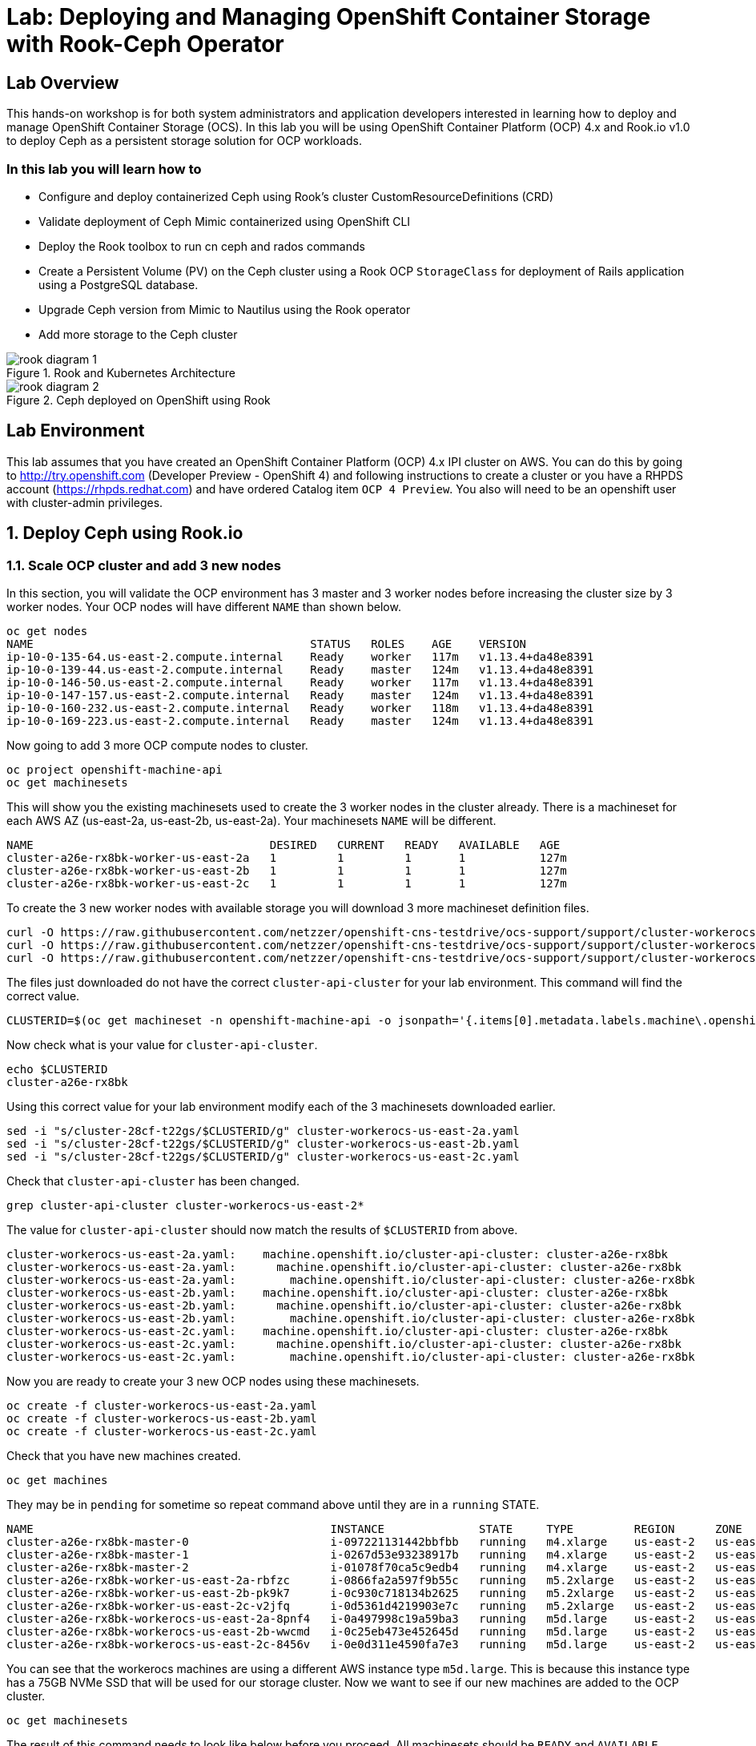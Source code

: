 = Lab: Deploying and Managing OpenShift Container Storage with Rook-Ceph Operator

== Lab Overview

This hands-on workshop is for both system administrators and application developers interested in learning how to deploy and manage OpenShift Container Storage (OCS). In this lab you will be using OpenShift Container Platform (OCP) 4.x and Rook.io v1.0 to deploy Ceph as a persistent storage solution for OCP workloads.

=== In this lab you will learn how to

* Configure and deploy containerized Ceph using Rook’s cluster CustomResourceDefinitions (CRD)
* Validate deployment of Ceph Mimic containerized using OpenShift CLI
* Deploy the Rook toolbox to run cn ceph and rados commands
* Create a Persistent Volume (PV) on the Ceph cluster using a Rook OCP `StorageClass` for deployment of Rails application using a PostgreSQL database.
* Upgrade Ceph version from Mimic to Nautilus using the Rook operator
* Add more storage to the Ceph cluster

.Rook and Kubernetes Architecture 
image::images/rook_diagram_1.png[]

.Ceph deployed on OpenShift using Rook
image::images/rook_diagram_2.png[]

== Lab Environment

This lab assumes that you have created an OpenShift Container Platform (OCP) 4.x IPI cluster on AWS. You can do this by going to http://try.openshift.com (Developer Preview - OpenShift 4) and following instructions to create a cluster or you have a RHPDS account (https://rhpds.redhat.com) and have ordered Catalog item `OCP 4 Preview`. You also will need to be an openshift user with cluster-admin privileges. 

[[labexercises]]
:numbered:
== Deploy Ceph using Rook.io

=== Scale OCP cluster and add 3 new nodes

In this section, you will validate the OCP environment has 3 master and 3 worker nodes before increasing the cluster size by 3 worker nodes. Your OCP nodes will have different `NAME` than shown below.

----
oc get nodes
NAME                                         STATUS   ROLES    AGE    VERSION
ip-10-0-135-64.us-east-2.compute.internal    Ready    worker   117m   v1.13.4+da48e8391
ip-10-0-139-44.us-east-2.compute.internal    Ready    master   124m   v1.13.4+da48e8391
ip-10-0-146-50.us-east-2.compute.internal    Ready    worker   117m   v1.13.4+da48e8391
ip-10-0-147-157.us-east-2.compute.internal   Ready    master   124m   v1.13.4+da48e8391
ip-10-0-160-232.us-east-2.compute.internal   Ready    worker   118m   v1.13.4+da48e8391
ip-10-0-169-223.us-east-2.compute.internal   Ready    master   124m   v1.13.4+da48e8391
----

Now going to add 3 more OCP compute nodes to cluster.

----
oc project openshift-machine-api
oc get machinesets
----

This will show you the existing machinesets used to create the 3 worker nodes in the cluster already. There is a machineset for each AWS AZ (us-east-2a, us-east-2b, us-east-2a). Your machinesets `NAME` will be different. 

----
NAME                                   DESIRED   CURRENT   READY   AVAILABLE   AGE
cluster-a26e-rx8bk-worker-us-east-2a   1         1         1       1           127m
cluster-a26e-rx8bk-worker-us-east-2b   1         1         1       1           127m
cluster-a26e-rx8bk-worker-us-east-2c   1         1         1       1           127m
----

To create the 3 new worker nodes with available storage you will download 3 more machineset definition files.
----
curl -O https://raw.githubusercontent.com/netzzer/openshift-cns-testdrive/ocs-support/support/cluster-workerocs-us-east-2a.yaml
curl -O https://raw.githubusercontent.com/netzzer/openshift-cns-testdrive/ocs-support/support/cluster-workerocs-us-east-2b.yaml
curl -O https://raw.githubusercontent.com/netzzer/openshift-cns-testdrive/ocs-support/support/cluster-workerocs-us-east-2c.yaml
----

The files just downloaded do not have the correct `cluster-api-cluster` for your lab environment. This command will find the correct value.

----
CLUSTERID=$(oc get machineset -n openshift-machine-api -o jsonpath='{.items[0].metadata.labels.machine\.openshift\.io/cluster-api-cluster}')
----

Now check what is your value for `cluster-api-cluster`.

----
echo $CLUSTERID
cluster-a26e-rx8bk
----

Using this correct value for your lab environment modify each of the 3 machinesets downloaded earlier.

----
sed -i "s/cluster-28cf-t22gs/$CLUSTERID/g" cluster-workerocs-us-east-2a.yaml
sed -i "s/cluster-28cf-t22gs/$CLUSTERID/g" cluster-workerocs-us-east-2b.yaml
sed -i "s/cluster-28cf-t22gs/$CLUSTERID/g" cluster-workerocs-us-east-2c.yaml
----

Check that `cluster-api-cluster` has been changed.

----
grep cluster-api-cluster cluster-workerocs-us-east-2*
----

The value for `cluster-api-cluster` should now match the results of `$CLUSTERID` from above.

----
cluster-workerocs-us-east-2a.yaml:    machine.openshift.io/cluster-api-cluster: cluster-a26e-rx8bk
cluster-workerocs-us-east-2a.yaml:      machine.openshift.io/cluster-api-cluster: cluster-a26e-rx8bk
cluster-workerocs-us-east-2a.yaml:        machine.openshift.io/cluster-api-cluster: cluster-a26e-rx8bk
cluster-workerocs-us-east-2b.yaml:    machine.openshift.io/cluster-api-cluster: cluster-a26e-rx8bk
cluster-workerocs-us-east-2b.yaml:      machine.openshift.io/cluster-api-cluster: cluster-a26e-rx8bk
cluster-workerocs-us-east-2b.yaml:        machine.openshift.io/cluster-api-cluster: cluster-a26e-rx8bk
cluster-workerocs-us-east-2c.yaml:    machine.openshift.io/cluster-api-cluster: cluster-a26e-rx8bk
cluster-workerocs-us-east-2c.yaml:      machine.openshift.io/cluster-api-cluster: cluster-a26e-rx8bk
cluster-workerocs-us-east-2c.yaml:        machine.openshift.io/cluster-api-cluster: cluster-a26e-rx8bk
----

Now you are ready to create your 3 new OCP nodes using these machinesets.

----
oc create -f cluster-workerocs-us-east-2a.yaml
oc create -f cluster-workerocs-us-east-2b.yaml
oc create -f cluster-workerocs-us-east-2c.yaml
----

Check that you have new machines created. 

----
oc get machines
----

They may be in `pending` for sometime so repeat command above until they are in a `running` STATE.

----
NAME                                            INSTANCE              STATE     TYPE         REGION      ZONE         AGE
cluster-a26e-rx8bk-master-0                     i-097221131442bbfbb   running   m4.xlarge    us-east-2   us-east-2a   174m
cluster-a26e-rx8bk-master-1                     i-0267d53e93238917b   running   m4.xlarge    us-east-2   us-east-2b   174m
cluster-a26e-rx8bk-master-2                     i-01078f70ca5c9edb4   running   m4.xlarge    us-east-2   us-east-2c   174m
cluster-a26e-rx8bk-worker-us-east-2a-rbfzc      i-0866fa2a597f9b55c   running   m5.2xlarge   us-east-2   us-east-2a   174m
cluster-a26e-rx8bk-worker-us-east-2b-pk9k7      i-0c930c718134b2625   running   m5.2xlarge   us-east-2   us-east-2b   174m
cluster-a26e-rx8bk-worker-us-east-2c-v2jfq      i-0d5361d4219903e7c   running   m5.2xlarge   us-east-2   us-east-2c   173m
cluster-a26e-rx8bk-workerocs-us-east-2a-8pnf4   i-0a497998c19a59ba3   running   m5d.large    us-east-2   us-east-2a   4m1s
cluster-a26e-rx8bk-workerocs-us-east-2b-wwcmd   i-0c25eb473e452645d   running   m5d.large    us-east-2   us-east-2b   95s
cluster-a26e-rx8bk-workerocs-us-east-2c-8456v   i-0e0d311e4590fa7e3   running   m5d.large    us-east-2   us-east-2c   91s
----

You can see that the workerocs machines are using a different AWS instance type `m5d.large`. This is because this instance type has a 75GB NVMe SSD that will be used for our storage cluster. Now we want to see if our new machines are added to the OCP cluster.

----
oc get machinesets
----

The result of this command needs to look like below before you proceed. All machinesets should be `READY` and `AVAILABLE`.

----
NAME                                      DESIRED   CURRENT   READY   AVAILABLE   AGE
cluster-a26e-rx8bk-worker-us-east-2a      1         1         1       1           179m
cluster-a26e-rx8bk-worker-us-east-2b      1         1         1       1           179m
cluster-a26e-rx8bk-worker-us-east-2c      1         1         1       1           179m
cluster-a26e-rx8bk-workerocs-us-east-2a   1         1         1       1           9m4s
cluster-a26e-rx8bk-workerocs-us-east-2b   1         1         1       1           6m38s
cluster-a26e-rx8bk-workerocs-us-east-2c   1         1         1       1           6m34s
----

Now you can see if you have 3 new OCP worker nodes. Your nodes will have a different `NAME`.

----
oc get nodes -l node-role.kubernetes.io/worker
NAME                                         STATUS   ROLES    AGE     VERSION
ip-10-0-135-6.us-east-2.compute.internal     Ready    worker   5m58s   v1.13.4+da48e8391
ip-10-0-135-64.us-east-2.compute.internal    Ready    worker   175m    v1.13.4+da48e8391
ip-10-0-146-50.us-east-2.compute.internal    Ready    worker   175m    v1.13.4+da48e8391
ip-10-0-156-83.us-east-2.compute.internal    Ready    worker   3m7s    v1.12.4+30e6a0f55
ip-10-0-160-232.us-east-2.compute.internal   Ready    worker   176m    v1.13.4+da48e8391
ip-10-0-164-65.us-east-2.compute.internal    Ready    worker   3m30s   v1.12.4+30e6a0f55
----

=== Download Rook deployment files and install Ceph

In this section you will be using the new workerocs OCP nodes and Rook files. You will download Rook common.yaml, operator-openshift.yaml and cluster.yaml to create Rook and Ceph resources as shown in Figure 1 and Figure 2 above. 

First, validate that the new workerocs nodes are labeled with role=storage-node

----
oc get nodes --show-labels | grep storage-node
----

The first step to deploy Rook is to create the common resources. The configuration for these resources will be the same for most deployments. The common.yaml sets these resources up.

----
curl -O https://raw.githubusercontent.com/netzzer/openshift-cns-testdrive/ocs-support/support/common.yaml
oc create -f common.yaml
----

After the common resources are created, the next step is to create the Operator deployment. 

----
curl -O https://raw.githubusercontent.com/netzzer/openshift-cns-testdrive/ocs-support/support/operator-openshift.yaml
oc create -f operator-openshift.yaml
watch oc get pods -n rook-ceph
----

Wait for all rook-ceph-agent, rook-discover and rook-ceph-operator pods to be in a `Running` STATUS. The log for the rook-ceph-operator pod should show that the operator is looking for a cluster. Look for `the server could not find the requested resource (get clusters.ceph.rook.io)` at the end of the rook-ceph-operator log file. This means the operator is looking for a Ceph cluster. 

----
operator=$(oc get pod -l app=rook-ceph-operator -n rook-ceph -o jsonpath='{.items[0].metadata.name}')
echo $operator
oc logs $operator
----

Now that your operator is running, let’s create your Ceph storage cluster. This cluster.yaml file contains common settings for a production Ceph storage cluster. Requires at least three nodes. These will be the 3 new OCP nodes using the AWS m5d.large instance type each with a 75GB NVMe SSD.

----
curl -O https://raw.githubusercontent.com/netzzer/openshift-cns-testdrive/ocs-support/support/cluster.yaml
----

Take a look at the cluster.yaml file. It specifies the version of Ceph and the label used for the rook resources. This label, `role=storage-node` was validated as being on our new OCP nodes. Also `useAllNodes=true` and `useAllDevices=true` means that if a OCP node has label `role=storage-node` then all storage devices will be used for the Ceph cluster on this node.

----
cat cluster.yaml
...
    image: ceph/ceph:v13
...

  placement:
    all:
      nodeAffinity:
        requiredDuringSchedulingIgnoredDuringExecution:
          nodeSelectorTerms:
          - matchExpressions:
            - key: role
              operator: In
              values:
              - storage-node
...

  storage: # cluster level storage configuration and selection
    useAllNodes: true
    useAllDevices: true
    deviceFilter:
    location:
    config:	
...	

----

Now create the MONs, MGR and OSD pods.

----
oc create -f cluster.yaml
----

It may take more than 5 minutes to create all of the new MONs, MGR and OSD pods. Your pod names will have a different NAME. 
----
watch oc get pods -n rook-ceph
NAME                                        READY    STATUS     RESTARTS    AGE
...

rook-ceph-mgr-a-86b5b58769-xngqm             1/1     Running     0          110s
rook-ceph-mon-a-f95bc46-2jffm                1/1     Running     0          3m13s
rook-ceph-mon-b-54588c7d68-prm8f             1/1     Running     0          2m45s
rook-ceph-mon-c-5567868987-t72zz             1/1     Running     0          2m24s
rook-ceph-operator-9bb6f7745-r7rft           1/1     Running     0          53m
rook-ceph-osd-0-88d4c654-lsz2m               1/1     Running     0          66s
rook-ceph-osd-1-55b49d48df-lvnlv             1/1     Running     0          66s
rook-ceph-osd-2-745b7669d7-gkhl5             1/1     Running     0          66s
rook-ceph-osd-prepare-ip-10-0-135-6-p8rsz    0/2     Completed   0          91s
rook-ceph-osd-prepare-ip-10-0-156-83-tjft2   0/2     Completed   0          91s
rook-ceph-osd-prepare-ip-10-0-164-65-9wq67   0/2     Completed   0          90s
...

----

Once all pods are in a Running state it is time to verify that Ceph is operating correctly. Download toolbox.yaml to run Ceph commands.

----
curl -O https://raw.githubusercontent.com/netzzer/openshift-cns-testdrive/ocs-support/support/toolbox.yaml 
oc create -f toolbox.yaml
----

Now you can login to toolbox pod to run Ceph commands.

----
oc -n rook-ceph exec -it $(oc -n rook-ceph get pod -l "app=rook-ceph-tools" -o jsonpath='{.items[0].metadata.name}') bash
ceph status
ceph osd status
ceph osd tree
ceph df
rados df
exit
----

Disregard the `health: HEALTH_WARN noscrub,nodeep-scrub flag(s) set` message when viewing results of `ceph status` command.

=== Create Rook storageclass for creating CephRBD block volumes

In this section you will download storageclass.yaml and then create the OCP storageclass `rook-ceph-block` that will be used by applications to dynamically claim persistent storage (PVCs). The Ceph pool `replicapool` is created when the storageclass is created.

----
curl -O https://raw.githubusercontent.com/netzzer/openshift-cns-testdrive/ocs-support/support/storageclass.yaml
cat  storageclass.yaml
----

Notice the provisioner: ceph.rook.io/block and that replicated: size=2 when there are only 3 OSDs. This means that each volume created will be replica=2 and if one OSD is down volumes can continue to be created. 

----
oc create -f storageclass.yaml
----

Login to toolbox pod to run Ceph commands. Compare results for `ceph df` and `rados df` executed in prior section before the storageclass was created.

----
oc -n rook-ceph exec -it $(oc -n rook-ceph get pod -l "app=rook-ceph-tools" -o jsonpath='{.items[0].metadata.name}') bash
ceph df
rados df
rados -p replicapool ls
exit
----

== Create new OCP deployment using CephRBD block volume

In this section the `rook-ceph-block` storageclass will be used by an application + database deployment to create persistent storage. The persistent storage will be a CephRBD volume (object) in the pool=replicapool.

Because the Rails + PostgreSQL deployment uses the `default` storageclass we need to modify the current default storageclass (glusterfs-storage) and edit then make `rook-ceph-block` the default storageclass.

----
oc get storageclass
oc edit sc glusterfs-storage
----

Remove this portion shown below from storageclass `glusterfs-storage`. Make sure to note EXACTLY where this annotations is located in the storageclass (copying this portion and before and after syntax to clipboard would be good idea). The editing tool is `vi` when using `oc edit`.

----
  annotations:
    storageclass.kubernetes.io/is-default-class: "true"
----

Add the removed portion to `rook-ceph-block` in same place so it will be the default storageclass. Make sure to save your changes before exiting `:wq!`. Validate that `rook-ceph-block` is now the default storageclass before starting the OCP application deployment.

----
oc edit sc rook-ceph-block
oc get storageclass
----

After editing storageclass `rook-ceph-block` the result should be similar to below and `rook-ceph-block` should be the `default` storageclass.

----
apiVersion: storage.k8s.io/v1
kind: StorageClass
metadata:
  annotations:
    storageclass.kubernetes.io/is-default-class: "true"
  creationTimestamp: 2019-03-08T20:54:46Z
  name: rook-ceph-block
...omitted...
----

----
$ oc get sc
NAME                        PROVISIONER               AGE
glusterfs-storage           kubernetes.io/glusterfs   5h
rook-ceph-block (default)   ceph.rook.io/block        35m
----

Now you are ready to start the Rails + PostgreSQL deployment.

----
oc new-project my-database-app
oc new-app rails-pgsql-persistent -p VOLUME_CAPACITY=5Gi
oc status
oc get pvc
watch oc get pods
----

Wait until the pods are all in a Running state. This could take 5 minutes.

----
NAME                                 READY     STATUS      RESTARTS   AGE
postgresql-1-zktk2                   1/1       Running     0           3m
rails-pgsql-persistent-1-build       0/1       Completed   0           4m
rails-pgsql-persistent-1-sztht       1/1       Running     0           1m
----

Once the deployment is complete you can now test the application and the persistent storage CephRBD volume.

----
oc get route
NAME                     HOST/PORT                                                                              PATH      SERVICES                 PORT      TERMINATION   WILDCARD
rails-pgsql-persistent   rails-pgsql-persistent-my-database-app.apps.xxxxxxxxxxx.aws.testdrive.openshift.com
----

Results of this command will be similar to above. Replace `xxxxxxxxxxx` with your unique value and copy the URL to your browser to create articles.

----
http://rails-pgsql-persistent-my-database-app.apps.xxxxxxxxxxx.aws.testdrive.openshift.com/articles
----

Enter the username/password to create articles and comments. The articles and comments are saved in a PostgreSQL database which stores its table spaces on a CephRBD volume provided by OCS.

----
username: openshift
password: secret
----

Lets now take another look at the replicapool created by the OCP storageclass. Log into the toolbox pod again.

----
oc -n rook-ceph exec -it $(oc -n rook-ceph get pod -l "app=rook-ceph-tools" -o jsonpath='{.items[0].metadata.name}') bash
----

Run the same Ceph commands as before the application deployment and compare to results in prior section. Notice the number of objects in replicapool now.

----
ceph df
rados df
rados -p replicapool ls | grep pvc
exit
----

Validate the OCP PVC is the same name as the PVC object in the replicapool.

----
oc get pvc
----

== Using Rook to Upgrade Ceph

In this section you will upgrade Ceph from from Luminous to Mimic using the Rook operator. The first thing we need to do is update the cluster CRD with the mimic image name and version.

----
oc project rook-ceph
oc edit cephcluster rook-ceph
----

Modify the Ceph version in the cluster CRD. Using `oc edit` is the same as using editing tool `vi`.

----
spec:
  cephVersion:
    image: ceph/ceph:v12.2.11-20190201
----

To this version new below. Make sure to save `:wq!` the changes before exiting.

----
spec:
  cephVersion:
    image: ceph/ceph:v13.2.4-20190109
----

Once the change to the ceph version is saved as shown above, the MONs, MGR, and OSD pods will be restarted. This could take 5 minutes.

----
watch oc get pods

NAME                                         READY         STATUS      RESTARTS   AGE
rook-ceph-mgr-a-7448c76545-4kqjf             1/1	   Running     0          3m
rook-ceph-mon-a-54d7966c5-5xrz7              1/1	   Running     0          4m
rook-ceph-mon-b-7f6c449744-d8dbj             1/1	   Running     0          4m
rook-ceph-mon-c-5d666798c5-8q96l             1/1	   Running     0          4m
rook-ceph-osd-0-59cc694647-cpptn             1/1	   Running     0          5s
rook-ceph-osd-1-78b56fc845-bmw4h             1/1	   Running     0          3s
rook-ceph-osd-2-f78c88c48-w7mst              1/1	   Running     0          2s
----

Now let's check the version of Ceph to see if it is upgraded. First we need to login to the toolbox pod.

----
oc -n rook-ceph exec -it $(oc -n rook-ceph get pod -l "app=rook-ceph-tools" -o jsonpath='{.items[0].metadata.name}') bash
----

Running the `ceph versions` command shows each of the Ceph daemons have been upgraded to Mimic. Run other Ceph commands to satisfy yourself (e.g., ceph status) the system is healthy after the upgrade. You might even want to go back to the URL used for the Rails+PostgreSQL application and save a few more articles to make sure applications using Ceph storage are still working.

----
ceph versions
{
    "mon": {
        "ceph version 13.2.4 (b10be4d44915a4d78a8e06aa31919e74927b142e) mimic (stable)": 3
    },
    "mgr": {
        "ceph version 13.2.4 (b10be4d44915a4d78a8e06aa31919e74927b142e) mimic (stable)": 1
    },
    "osd": {
        "ceph version 13.2.4 (b10be4d44915a4d78a8e06aa31919e74927b142e) mimic (stable)": 3
    },
    "mds": {},
    "overall": {
        "ceph version 13.2.4 (b10be4d44915a4d78a8e06aa31919e74927b142e) mimic (stable)": 7
    }
}

exit
----

== Adding storage to the Ceph Cluster

In this section you will add more storage to the cluster by increasing the number of OSDs per OCP nodes using spare storage devices on the nodes.

Before we make any changes to the cluster CRD let's see what storage is available on our OCP nodes. It is important that the available storage be a raw block device with no formatting or labeling. There should be a storage device availalbe, all of the same size, on the same nodes that were originally used.

----
oc get nodes -l role=storage-node
NAME                                          STATUS    ROLES     AGE       VERSION
node04.internal.aws.testdrive.openshift.com   Ready     compute   1h        v1.11.0+d4cacc0
node05.internal.aws.testdrive.openshift.com   Ready     compute   1h        v1.11.0+d4cacc0
node06.internal.aws.testdrive.openshift.com   Ready     compute   1h        v1.11.0+d4cacc0
----

To check the storage SSH to one of the OCP nodes that have the role=storage-node.

----
ssh node04.internal.aws.testdrive.openshift.com
----

Check the storage devices on node. You can see that 50GB storage device `xvdd` is used already by Ceph. Storage device `xvde`, also 50GB, is not used yet.

----
[cloud-user@node04 ~]$ lsblk
NAME                                                                    MAJ:MIN RM SIZE RO TYPE
...omitted...
xvdd                                                                    202:48   0  50G  0 disk
└─ceph--dbcea47d--6fa4--467e--ad5e--158d0032978f-osd--data--a2a40ce7--b366--48c4--a2d6--2aac94def755
                                                                        253:1    0  50G  0 lvm
xvde                                                                    202:64   0  50G  0 disk
----

Also /dev/xvde looks to be a raw block device with no labels, which is required.

----
[cloud-user@node04 ~]$ sudo fdisk -l /dev/xvde

Disk /dev/xvde: 53.7 GB, 53687091200 bytes, 104857600 sectors
Units = sectors of 1 * 512 = 512 bytes
Sector size (logical/physical): 512 bytes / 512 bytes
I/O size (minimum/optimal): 512 bytes / 512 bytes

[cloud-user@node04 ~]$ exit
----

After validating the available storage for increasing the number of OSDs we are ready to modify the cluster CRD and add an additional storage device, `xvde`.

To make this easier we have created a new cluster CRD yaml file that has the new storage device already added correctly instead of editing the cluster CRD using `oc edit`.

----
curl -O https://raw.githubusercontent.com/red-hat-storage/ocs-training/master/ocp3rook/cluster_with_xvde.yaml
----

Take a look at the new cluster CRD yaml file.

----
cat cluster_with_xvde.yaml
...omitted...
  storage:
    useAllNodes: false
    useAllDevices: false
    nodes:
    - name: "node04.internal.aws.testdrive.openshift.com"
      devices:
      - name: "xvdd"
      - name: "xvde"
    - name: "node05.internal.aws.testdrive.openshift.com"
      devices:
      - name: "xvdd"
      - name: "xvde"
    - name: "node06.internal.aws.testdrive.openshift.com"
      devices:
      - name: "xvdd"
      - name: "xvde"
----

Now add the additional storage device `xvde` to each node above.

----
oc apply -f cluster_with_xvde.yaml
----

Once this new defiition is applied the 3 additonal rook-ceph-osd pods will start. Wait until they are in a Running state before proceeding.

----
watch oc get pods
NAME                                       READY     STATUS      RESTARTS   AGE
rook-ceph-mgr-a-7448c76545-4kqjf           1/1       Running     0          1h
rook-ceph-mon-a-54d7966c5-5xrz7            1/1       Running     0          1h
rook-ceph-mon-b-7f6c449744-d8dbj           1/1       Running     0          1h
rook-ceph-mon-c-5d666798c5-8q96l           1/1       Running     0          1h
rook-ceph-osd-0-59cc694647-cpptn           1/1       Running     0          1h
rook-ceph-osd-1-78b56fc845-bmw4h           1/1       Running     0          1h
rook-ceph-osd-2-f78c88c48-w7mst            1/1       Running     0          1h
rook-ceph-osd-3-8d5b4f687-glwnf            1/1       Running     0          1m
rook-ceph-osd-4-85f44cc959-9tdhr           1/1       Running     0          1m
rook-ceph-osd-5-7444994795-ptnqz           1/1       Running     0          1m
----

Let's now validate that Ceph is healthy and has the additional storage. We again login to the toolbox.

----
oc -n rook-ceph exec -it $(oc -n rook-ceph get pod -l "app=rook-ceph-tools" -o jsonpath='{.items[0].metadata.name}') bash
----

And run Ceph commands to see the new OSDs.

----
ceph osd status
+----+---------------------------------------------+-------+-------+--------+---------+--------+
| id |                     host                    |  used | avail | wr ops | wr data | rd ops | rd data |   state   |
+----+---------------------------------------------+-------+-------+--------+---------+--------+
| 0  | node05.internal.aws.testdrive.openshift.com | 1025M | 48.9G |    0   |     0   |    0   |     0   | exists,up |
| 1  | node04.internal.aws.testdrive.openshift.com | 1025M | 48.9G |    0   |     0   |    0   |     0   | exists,up |
| 2  | node06.internal.aws.testdrive.openshift.com | 1025M | 48.9G |    0   |     0   |    0   |     0   | exists,up |
| 3  | node04.internal.aws.testdrive.openshift.com | 1025M | 48.9G |    0   |     0   |    0   |     0   | exists,up |
| 4  | node05.internal.aws.testdrive.openshift.com | 1025M | 48.9G |    0   |     0   |    0   |     0   | exists,up |
| 5  | node06.internal.aws.testdrive.openshift.com | 1025M | 48.9G |    0   |     0   |    0   |     0   | exists,up |
+----+---------------------------------------------+-------+-------+--------+---------+--------+
----


----
ceph osd tree
ID CLASS WEIGHT  TYPE NAME                                            STATUS REWEIGHT PRI-AFF
-1       0.29279 root default
-5       0.09760     host node04-internal-aws-testdrive-openshift-com
 1   ssd 0.04880         osd.1                                            up  1.00000 1.00000
 3   ssd 0.04880         osd.3                                            up  1.00000 1.00000
-3       0.09760     host node05-internal-aws-testdrive-openshift-com
 0   ssd 0.04880         osd.0                                            up  1.00000 1.00000
 4   ssd 0.04880         osd.4                                            up  1.00000 1.00000
-7       0.09760     host node06-internal-aws-testdrive-openshift-com
 2   ssd 0.04880         osd.2                                            up  1.00000 1.00000
 5   ssd 0.04880         osd.5                                            up  1.00000 1.00000
----


----
ceph status
...omitted...
   osd: 6 osds: 6 up, 6 in
...omitted
----
